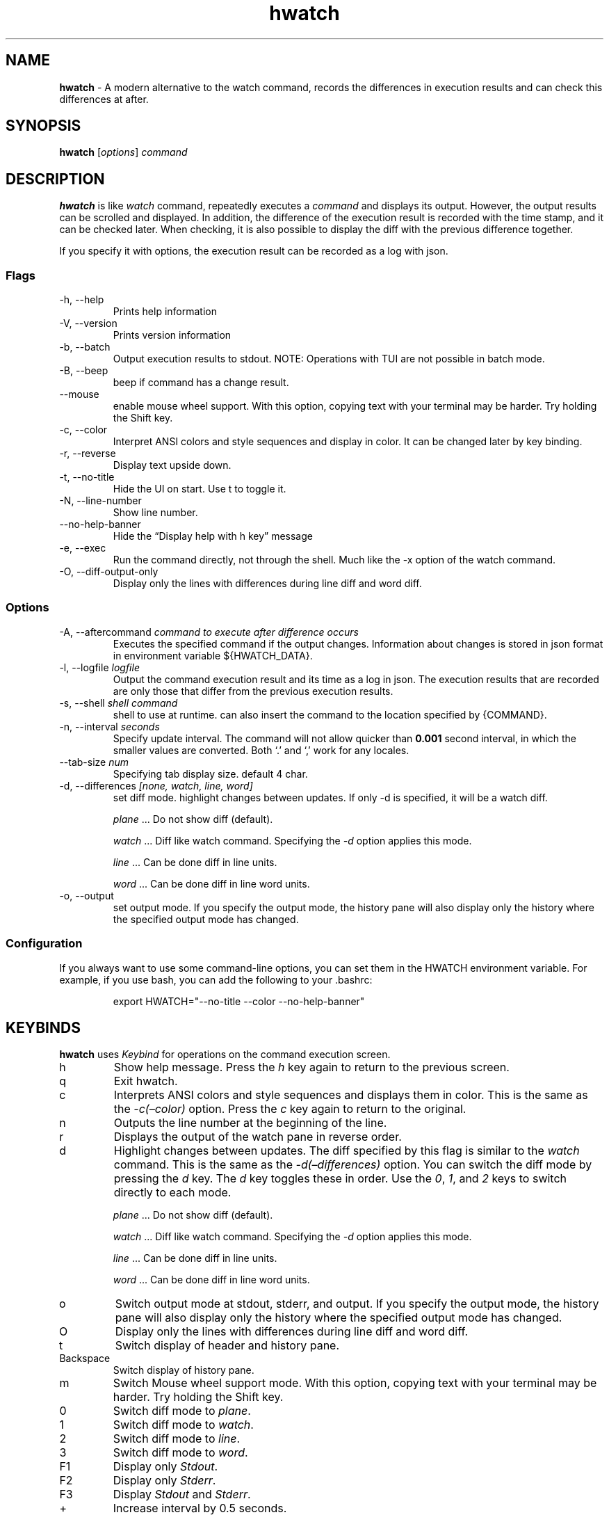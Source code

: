 .\" Automatically generated by Pandoc 3.1.13
.\"
.TH "hwatch" "1" "" "Version 0.3.13" "A modern alternative to the watch command, records the differences in execution results and can check this differences at after."
.SH NAME
\f[B]hwatch\f[R] \- A modern alternative to the watch command, records
the differences in execution results and can check this differences at
after.
.SH SYNOPSIS
.PP
\f[B]hwatch\f[R] [\f[I]options\f[R]] \f[I]command\f[R]
.SH DESCRIPTION
\f[B]hwatch\f[R] is like \f[I]watch\f[R] command, repeatedly executes a
\f[I]command\f[R] and displays its output.
However, the output results can be scrolled and displayed.
In addition, the difference of the execution result is recorded with the
time stamp, and it can be checked later.
When checking, it is also possible to display the diff with the previous
difference together.
.PP
If you specify it with options, the execution result can be recorded as
a log with json.
.SS Flags
.TP
\-h, \-\-help
Prints help information
.TP
\-V, \-\-version
Prints version information
.TP
\-b, \-\-batch
Output execution results to stdout.
NOTE: Operations with TUI are not possible in batch mode.
.TP
\-B, \-\-beep
beep if command has a change result.
.TP
\-\-mouse
enable mouse wheel support.
With this option, copying text with your terminal may be harder.
Try holding the Shift key.
.TP
\-c, \-\-color
Interpret ANSI colors and style sequences and display in color.
It can be changed later by key binding.
.TP
\-r, \-\-reverse
Display text upside down.
.TP
\-t, \-\-no\-title
Hide the UI on start.
Use \f[CR]t\f[R] to toggle it.
.TP
\-N, \-\-line\-number
Show line number.
.TP
\-\-no\-help\-banner
Hide the \[lq]Display help with h key\[rq] message
.TP
\-e, \-\-exec
Run the command directly, not through the shell.
Much like the \f[CR]\-x\f[R] option of the watch command.
.TP
\-O, \-\-diff\-output\-only
Display only the lines with differences during \f[CR]line\f[R] diff and
\f[CR]word\f[R] diff.
.SS Options
.TP
\-A, \-\-aftercommand \f[I]command to execute after difference occurs\f[R]
Executes the specified command if the output changes.
Information about changes is stored in json format in environment
variable \f[CR]${HWATCH_DATA}\f[R].
.TP
\-l, \-\-logfile \f[I]logfile\f[R]
Output the command execution result and its time as a log in json.
The execution results that are recorded are only those that differ from
the previous execution results.
.TP
\-s, \-\-shell \f[I]shell command\f[R]
shell to use at runtime.
can also insert the command to the location specified by {COMMAND}.
.TP
\-n, \-\-interval \f[I]seconds\f[R]
Specify update interval.
The command will not allow quicker than \f[B]0.001\f[R] second interval,
in which the smaller values are converted.
Both `.' and `,' work for any locales.
.TP
\-\-tab\-size \f[I]num\f[R]
Specifying tab display size.
default 4 char.
.TP
\-d, \-\-differences \f[I][none, watch, line, word]\f[R]
set diff mode.
highlight changes between updates.
If only \f[CR]\-d\f[R] is specified, it will be a watch diff.
.RS
.PP
\f[I]plane\f[R] \&...
Do not show diff (default).
.PP
\f[I]watch\f[R] \&...
Diff like watch command.
Specifying the \f[I]\-d\f[R] option applies this mode.
.PP
\f[I]line\f[R] \&...
Can be done diff in line units.
.PP
\f[I]word\f[R] \&...
Can be done diff in line word units.
.RE
.TP
\-o, \-\-output
set output mode.
If you specify the output mode, the history pane will also display only
the history where the specified output mode has changed.
.SS Configuration
If you always want to use some command\-line options, you can set them
in the \f[CR]HWATCH\f[R] environment variable.
For example, if you use \f[CR]bash\f[R], you can add the following to
your \f[CR].bashrc\f[R]:
.IP
.EX
export HWATCH=\[dq]\-\-no\-title \-\-color \-\-no\-help\-banner\[dq]
.EE
.SH KEYBINDS
\f[B]hwatch\f[R] uses \f[I]Keybind\f[R] for operations on the command
execution screen.
.TP
h
Show help message.
Press the \f[I]h\f[R] key again to return to the previous screen.
.TP
q
Exit hwatch.
.TP
c
Interprets ANSI colors and style sequences and displays them in color.
This is the same as the \f[I]\-c(\[en]color)\f[R] option.
Press the \f[I]c\f[R] key again to return to the original.
.TP
n
Outputs the line number at the beginning of the line.
.TP
r
Displays the output of the watch pane in reverse order.
.TP
d
Highlight changes between updates.
The diff specified by this flag is similar to the \f[I]watch\f[R]
command.
This is the same as the \f[I]\-d(\[en]differences)\f[R] option.
You can switch the diff mode by pressing the \f[I]d\f[R] key.
The \f[I]d\f[R] key toggles these in order.
Use the \f[I]0\f[R], \f[I]1\f[R], and \f[I]2\f[R] keys to switch
directly to each mode.
.RS
.PP
\f[I]plane\f[R] \&...
Do not show diff (default).
.PP
\f[I]watch\f[R] \&...
Diff like watch command.
Specifying the \f[I]\-d\f[R] option applies this mode.
.PP
\f[I]line\f[R] \&...
Can be done diff in line units.
.PP
\f[I]word\f[R] \&...
Can be done diff in line word units.
.RE
.TP
o
Switch output mode at stdout, stderr, and output.
If you specify the output mode, the history pane will also display only
the history where the specified output mode has changed.
.TP
O
Display only the lines with differences during \f[CR]line\f[R] diff and
\f[CR]word\f[R] diff.
.TP
t
Switch display of header and history pane.
.TP
Backspace
Switch display of history pane.
.TP
m
Switch Mouse wheel support mode.
With this option, copying text with your terminal may be harder.
Try holding the Shift key.
.TP
0
Switch diff mode to \f[I]plane\f[R].
.TP
1
Switch diff mode to \f[I]watch\f[R].
.TP
2
Switch diff mode to \f[I]line\f[R].
.TP
3
Switch diff mode to \f[I]word\f[R].
.TP
F1
Display only \f[I]Stdout\f[R].
.TP
F2
Display only \f[I]Stderr\f[R].
.TP
F3
Display \f[I]Stdout\f[R] and \f[I]Stderr\f[R].
.TP
+
Increase interval by 0.5 seconds.
.TP
\-
Decrease interval by 0.5 seconds (As long as it\[cq]s positive).
.TP
Tab
Switch the target(\f[I]history\f[R] or \f[I]watch\f[R] pad).
The target is operated with the \f[I]up\f[R] and \f[I]down\f[R] keys.
.TP
/
Filter diffs by keyword.
.TP
*
Filter diffs by regex.
.SH BUGS
See GitHub Issues: \c
.UR https://github.com/blacknon/hwatch/issues
.UE \c
.SH AUTHOR
Blacknon \c
.MT blacknon@orebibou.com
.ME \c
